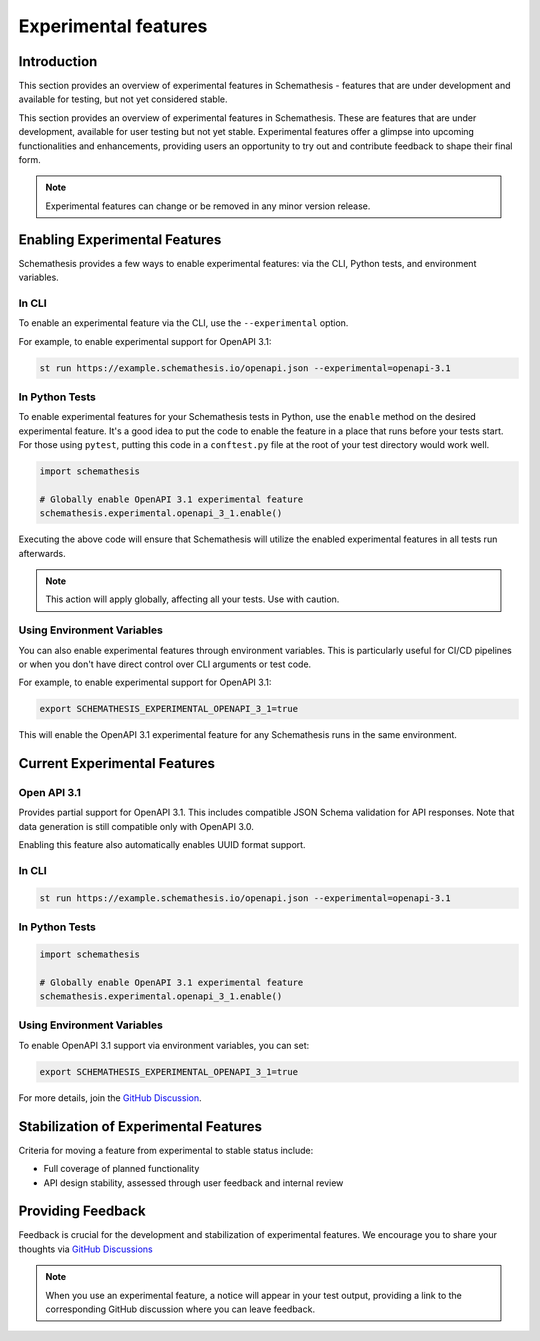 Experimental features
=====================

Introduction
------------

This section provides an overview of experimental features in Schemathesis - features that are under development and available for testing, but not yet considered stable.

This section provides an overview of experimental features in Schemathesis.
These are features that are under development, available for user testing but not yet stable.
Experimental features offer a glimpse into upcoming functionalities and enhancements, providing users an opportunity to try out and contribute feedback to shape their final form.

.. note::

   Experimental features can change or be removed in any minor version release.

Enabling Experimental Features
------------------------------

Schemathesis provides a few ways to enable experimental features: via the CLI, Python tests, and environment variables.

.. _experimental-cli:

In CLI
~~~~~~

To enable an experimental feature via the CLI, use the ``--experimental`` option.

For example, to enable experimental support for OpenAPI 3.1:

.. code-block:: bash

   st run https://example.schemathesis.io/openapi.json --experimental=openapi-3.1

.. _experimental-python:

In Python Tests
~~~~~~~~~~~~~~~

To enable experimental features for your Schemathesis tests in Python, use the ``enable`` method on the desired experimental feature. It's a good idea to put the code to enable the feature in a place that runs before your tests start. For those using ``pytest``, putting this code in a ``conftest.py`` file at the root of your test directory would work well.

.. code-block:: python

    import schemathesis

    # Globally enable OpenAPI 3.1 experimental feature
    schemathesis.experimental.openapi_3_1.enable()

Executing the above code will ensure that Schemathesis will utilize the enabled experimental features in all tests run afterwards.

.. note::

    This action will apply globally, affecting all your tests. Use with caution.

Using Environment Variables
~~~~~~~~~~~~~~~~~~~~~~~~~~~

You can also enable experimental features through environment variables. This is particularly useful for CI/CD pipelines or when you don't have direct control over CLI arguments or test code.

For example, to enable experimental support for OpenAPI 3.1:

.. code-block:: bash

    export SCHEMATHESIS_EXPERIMENTAL_OPENAPI_3_1=true

This will enable the OpenAPI 3.1 experimental feature for any Schemathesis runs in the same environment.

Current Experimental Features
-----------------------------

.. _experimental-openapi-31:

Open API 3.1
~~~~~~~~~~~~

Provides partial support for OpenAPI 3.1. This includes compatible JSON Schema validation for API responses.
Note that data generation is still compatible only with OpenAPI 3.0.

Enabling this feature also automatically enables UUID format support.

.. _openapi-31-cli:

In CLI
~~~~~~

.. code-block:: bash

   st run https://example.schemathesis.io/openapi.json --experimental=openapi-3.1

.. _openapi-31-python:

In Python Tests
~~~~~~~~~~~~~~~

.. code-block:: python

    import schemathesis

    # Globally enable OpenAPI 3.1 experimental feature
    schemathesis.experimental.openapi_3_1.enable()

.. _openapi-31-env-vars:

Using Environment Variables
~~~~~~~~~~~~~~~~~~~~~~~~~~~

To enable OpenAPI 3.1 support via environment variables, you can set:

.. code-block:: bash

    export SCHEMATHESIS_EXPERIMENTAL_OPENAPI_3_1=true

For more details, join the `GitHub Discussion <https://github.com/schemathesis/schemathesis/discussions/1822>`_.

Stabilization of Experimental Features
--------------------------------------

Criteria for moving a feature from experimental to stable status include:

- Full coverage of planned functionality
- API design stability, assessed through user feedback and internal review

Providing Feedback
------------------

Feedback is crucial for the development and stabilization of experimental features. We encourage you to share your thoughts via `GitHub Discussions <https://github.com/schemathesis/schemathesis/discussions>`_

.. note::

   When you use an experimental feature, a notice will appear in your test output, providing a link to the corresponding GitHub discussion where you can leave feedback.

